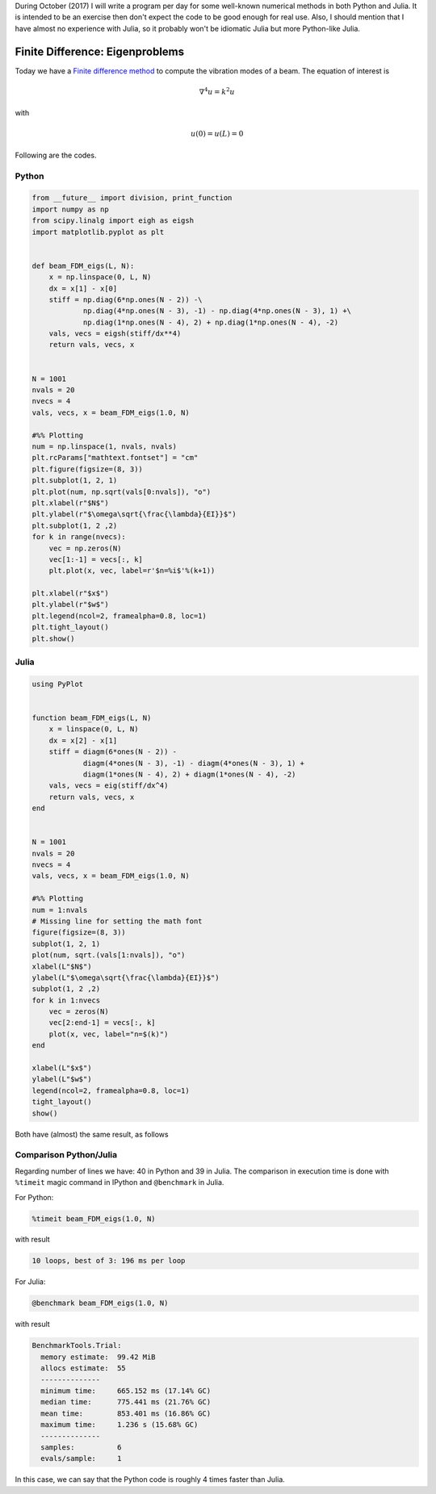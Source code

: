 .. title: Numerical methods challenge: Day 22
.. slug: numerical-22
.. date: 2017-10-22 10:51:10 UTC-05:00
.. tags: numerical methods, python, julia, scientific computing, finite differences
.. category: Scientific Computing
.. type: text
.. has_math: yes

During October (2017) I will write a program per day for some well-known
numerical methods in both Python and Julia. It is intended to be an exercise
then don't expect the code to be good enough for real use. Also,
I should mention that I have almost no experience with Julia, so it
probably won't be idiomatic Julia but more Python-like Julia.

Finite Difference: Eigenproblems
================================

Today we have a `Finite difference method <https://en.wikipedia.org/wiki/Finite_difference_method>`_
to compute the vibration modes of a beam. The equation of interest is

.. math::

    \nabla^ 4 u = k^2 u

with

.. math::
    
    u(0) = u(L)  = 0


Following are the codes.

Python
------

.. code:: python

    from __future__ import division, print_function
    import numpy as np
    from scipy.linalg import eigh as eigsh
    import matplotlib.pyplot as plt


    def beam_FDM_eigs(L, N): 
        x = np.linspace(0, L, N)
        dx = x[1] - x[0]
        stiff = np.diag(6*np.ones(N - 2)) -\
                np.diag(4*np.ones(N - 3), -1) - np.diag(4*np.ones(N - 3), 1) +\
                np.diag(1*np.ones(N - 4), 2) + np.diag(1*np.ones(N - 4), -2)
        vals, vecs = eigsh(stiff/dx**4)     
        return vals, vecs, x


    N = 1001
    nvals = 20
    nvecs = 4
    vals, vecs, x = beam_FDM_eigs(1.0, N)

    #%% Plotting
    num = np.linspace(1, nvals, nvals)
    plt.rcParams["mathtext.fontset"] = "cm"
    plt.figure(figsize=(8, 3))
    plt.subplot(1, 2, 1)
    plt.plot(num, np.sqrt(vals[0:nvals]), "o")
    plt.xlabel(r"$N$")
    plt.ylabel(r"$\omega\sqrt{\frac{\lambda}{EI}}$")
    plt.subplot(1, 2 ,2)
    for k in range(nvecs):
        vec = np.zeros(N)
        vec[1:-1] = vecs[:, k]
        plt.plot(x, vec, label=r'$n=%i$'%(k+1))

    plt.xlabel(r"$x$")
    plt.ylabel(r"$w$")
    plt.legend(ncol=2, framealpha=0.8, loc=1)
    plt.tight_layout()
    plt.show()



Julia
-----

.. code:: julia

    using PyPlot


    function beam_FDM_eigs(L, N)
        x = linspace(0, L, N)
        dx = x[2] - x[1]
        stiff = diagm(6*ones(N - 2)) -
                diagm(4*ones(N - 3), -1) - diagm(4*ones(N - 3), 1) +
                diagm(1*ones(N - 4), 2) + diagm(1*ones(N - 4), -2)
        vals, vecs = eig(stiff/dx^4)     
        return vals, vecs, x
    end


    N = 1001
    nvals = 20
    nvecs = 4
    vals, vecs, x = beam_FDM_eigs(1.0, N)

    #%% Plotting
    num = 1:nvals
    # Missing line for setting the math font
    figure(figsize=(8, 3))
    subplot(1, 2, 1)
    plot(num, sqrt.(vals[1:nvals]), "o")
    xlabel(L"$N$")
    ylabel(L"$\omega\sqrt{\frac{\lambda}{EI}}$")
    subplot(1, 2 ,2)
    for k in 1:nvecs
        vec = zeros(N)
        vec[2:end-1] = vecs[:, k]
        plot(x, vec, label="n=$(k)")
    end

    xlabel(L"$x$")
    ylabel(L"$w$")
    legend(ncol=2, framealpha=0.8, loc=1)
    tight_layout()
    show()

Both have (almost) the same result, as follows

.. image:: /images/beam_modes.svg
   :width: 800 px
   :alt: Vibration modes of an encastred beam.
   :align:  center


Comparison Python/Julia
-----------------------

Regarding number of lines we have: 40 in Python and 39 in Julia. The comparison
in execution time is done with ``%timeit`` magic command in IPython and
``@benchmark`` in Julia.

For Python:

.. code:: IPython

    %timeit beam_FDM_eigs(1.0, N)

with result

.. code::

     10 loops, best of 3: 196 ms per loop


For Julia:

.. code:: julia

    @benchmark beam_FDM_eigs(1.0, N)


with result

.. code:: julia

    BenchmarkTools.Trial: 
      memory estimate:  99.42 MiB
      allocs estimate:  55
      --------------
      minimum time:     665.152 ms (17.14% GC)
      median time:      775.441 ms (21.76% GC)
      mean time:        853.401 ms (16.86% GC)
      maximum time:     1.236 s (15.68% GC)
      --------------
      samples:          6
      evals/sample:     1


In this case, we can say that the Python code is roughly 4 times faster than
Julia.
